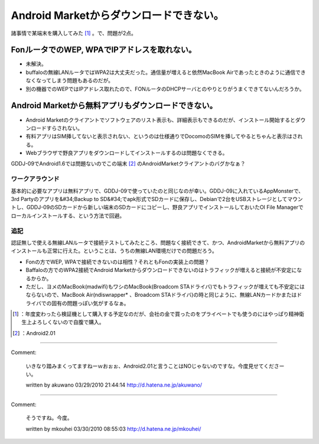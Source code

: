 ﻿Android Marketからダウンロードできない。
######################################################


諸事情で某端末を購入してみた [#]_ 。で、問題が2点。

FonルータでのWEP, WPAでIPアドレスを取れない。
**********************************************************************************************************************



* 未解決。
* buffaloの無線LANルータではWPA2は大丈夫だった。通信量が増えると依然MacBook Airであったときのように通信できなくなってしまう問題もあるのだが。
* 別の機器でのWEPではIPアドレス取れたので、FONルータのDHCPサーバとのやりとりがうまくできてないんだろうか。


Android Marketから無料アプリもダウンロードできない。
******************************************************************************************************************************************



* Android Marketのクライアントでソフトウェアのリスト表示も、詳細表示もできるのだが、インストール開始するとダウンロードすらされない。
* 有料アプリはSIM挿してないと表示されない、というのは仕様通りでDocomoのSIMを挿してやるとちゃんと表示はされる。
* Webブラウザで野良アプリをダウンロードしてインストールするのは問題なくできる。
GDDJ-09でAndroid1.6では問題ないのでこの端末 [#]_ のAndroidMarketクライアントのバグかなぁ？

ワークアラウンド
============================================


基本的に必要なアプリは無料アプリで、GDDJ-09で使っていたのと同じなのが幸い。GDDJ-09に入れているAppMonsterで、3rd Partyのアプリを&#34;Backup to SD&#34;でapk形式でSDカードに保存し、Debianで2台をUSBストレージとしてマウントし、GDDJ-09のSDカードから新しい端末のSDカードにコピーし、野良アプリでインストールしておいたOI File Managerでローカルインストールする、という方法で回避。

追記
========


認証無しで使える無線LANルータで接続テストしてみたところ、問題なく接続できて、かつ、AndroidMarketから無料アプリのインストールも正常に行えた。ということは、うちの無線LAN環境だけでの問題だろう。

* Fonの方でWEP, WPAで接続できないのは相性？それともFonの実装上の問題？
* Baffaloの方でのWPA2接続でAndroid Marketからダウンロードできないのはトラフィックが増えると接続が不安定になるからか。

* ただし、ヨメのMacBook(madwifi)もワシのMacBook(Broadcom STAドライバ)でもトラフィックが増えても不安定にはならないので、MacBook Air(ndiswrapper* 、Broadcom STAドライバ)の時と同じように、無線LANカードかまたはドライバでの固有の問題っぽい気がするなぁ。






.. [#] ：年度変わったら検証機として購入する予定なのだが、会社の金で買ったのをプライベートでも使うのにはやっぱり精神衛生上よろしくないので自腹で購入。
.. [#] ：Android2.01



.. author:: mkouhei
.. categories:: gadget, 
.. tags::
.. comments::


----

Comment:

	いきなり踏みまくってますねーｗおぉぉ、Android2.01と言うことはNOじゃないのですな。今度見せてくださーい。

	written by  akuwano
	03/29/2010 21:44:14
	http://d.hatena.ne.jp/akuwano/

----

Comment:

	そうですね。今度。

	written by  mkouhei
	03/30/2010 08:55:03
	http://d.hatena.ne.jp/mkouhei/

